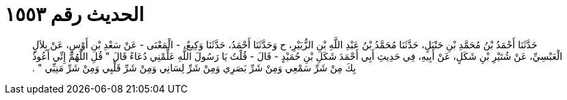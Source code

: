 
= الحديث رقم ١٥٥٣

[quote.hadith]
حَدَّثَنَا أَحْمَدُ بْنُ مُحَمَّدِ بْنِ حَنْبَلٍ، حَدَّثَنَا مُحَمَّدُ بْنُ عَبْدِ اللَّهِ بْنِ الزُّبَيْرِ، ح وَحَدَّثَنَا أَحْمَدُ، حَدَّثَنَا وَكِيعٌ، - الْمَعْنَى - عَنْ سَعْدِ بْنِ أَوْسٍ، عَنْ بِلاَلٍ الْعَبْسِيِّ، عَنْ شُتَيْرِ بْنِ شَكَلٍ، عَنْ أَبِيهِ، فِي حَدِيثِ أَبِي أَحْمَدَ شَكَلِ بْنِ حُمَيْدٍ - قَالَ - قُلْتُ يَا رَسُولَ اللَّهِ عَلِّمْنِي دُعَاءً قَالَ ‏"‏ قُلِ اللَّهُمَّ إِنِّي أَعُوذُ بِكَ مِنْ شَرِّ سَمْعِي وَمِنْ شَرِّ بَصَرِي وَمِنْ شَرِّ لِسَانِي وَمِنْ شَرِّ قَلْبِي وَمِنْ شَرِّ مَنِيِّي ‏"‏ ‏.‏
